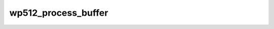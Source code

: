 .. -*- coding: utf-8; mode: rst -*-
.. src-file: crypto/wp512.c

.. _`wp512_process_buffer`:

wp512_process_buffer
====================

.. c:function:: void wp512_process_buffer(struct wp512_ctx *wctx)

    :param struct wp512_ctx \*wctx:
        *undescribed*

.. This file was automatic generated / don't edit.

